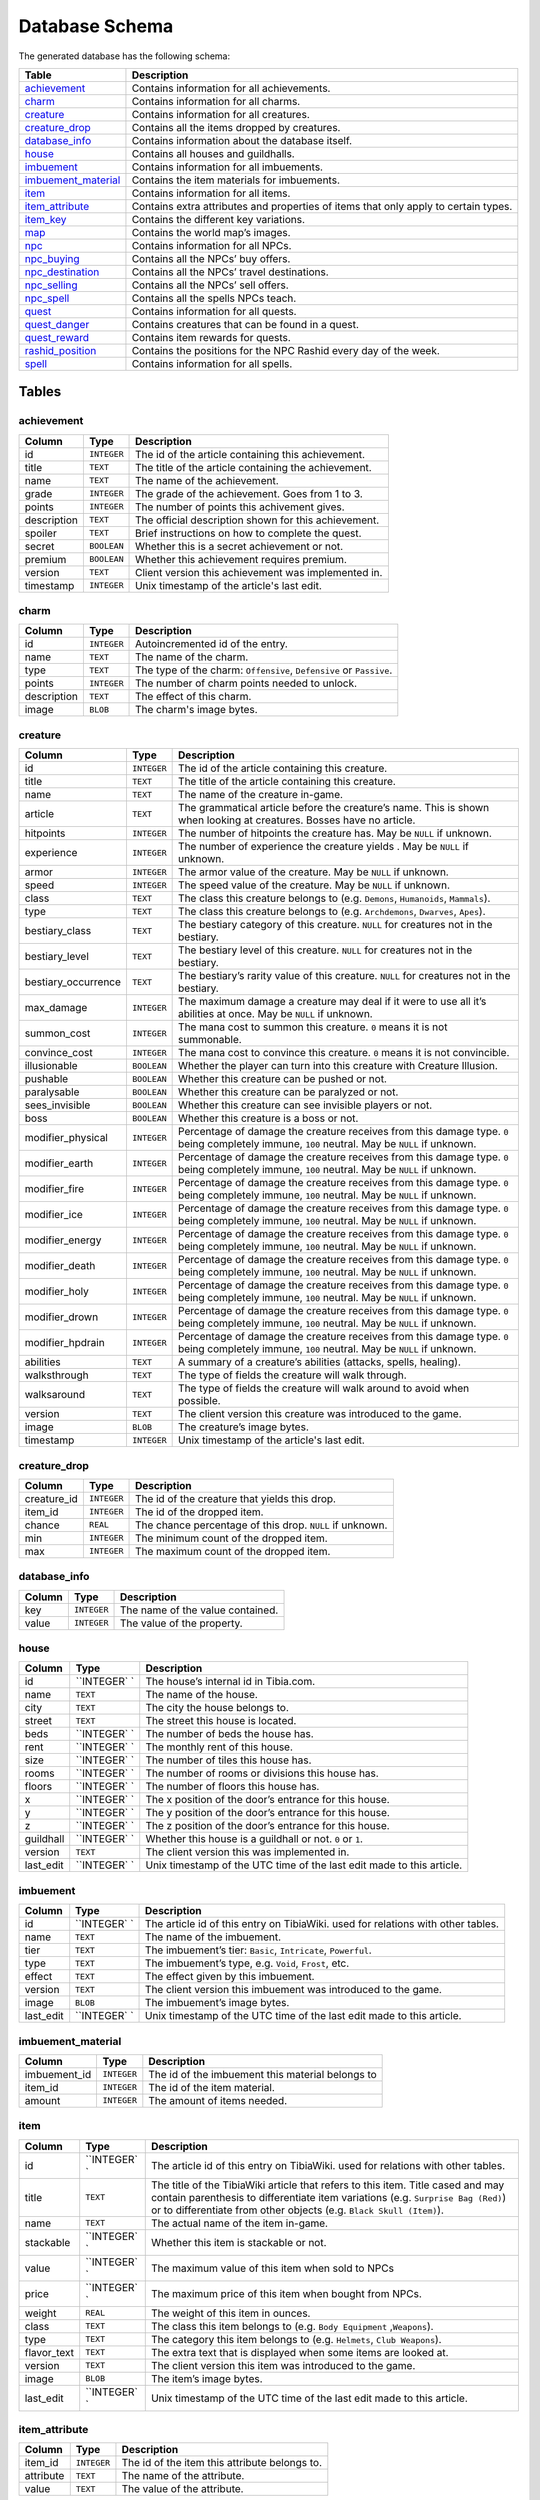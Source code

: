 Database Schema
===============
The generated database has the following schema:

+-----------------------+-------------------------------------------------+
|         Table         |                   Description                   |
+=======================+=================================================+
| `achievement`_        | Contains information for all achievements.      |
+-----------------------+-------------------------------------------------+
| `charm`_              | Contains information for all charms.            |
+-----------------------+-------------------------------------------------+
| `creature`_           | Contains information for all creatures.         |
+-----------------------+-------------------------------------------------+
| `creature_drop`_      | Contains all the items dropped by creatures.    |
+-----------------------+-------------------------------------------------+
| `database_info`_      | Contains information about the database itself. |
+-----------------------+-------------------------------------------------+
| `house`_              | Contains all houses and guildhalls.             |
+-----------------------+-------------------------------------------------+
| `imbuement`_          | Contains information for all imbuements.        |
+-----------------------+-------------------------------------------------+
| `imbuement_material`_ | Contains the item materials for imbuements.     |
+-----------------------+-------------------------------------------------+
| `item`_               | Contains information for all items.             |
+-----------------------+-------------------------------------------------+
| `item_attribute`_     | Contains extra attributes and properties of     |
|                       | items that only apply to certain types.         |
+-----------------------+-------------------------------------------------+
| `item_key`_           | Contains the different key variations.          |
+-----------------------+-------------------------------------------------+
| `map`_                | Contains the world map’s images.                |
+-----------------------+-------------------------------------------------+
| `npc`_                | Contains information for all NPCs.              |
+-----------------------+-------------------------------------------------+
| `npc_buying`_         | Contains all the NPCs’ buy offers.              |
+-----------------------+-------------------------------------------------+
| `npc_destination`_    | Contains all the NPCs’ travel destinations.     |
+-----------------------+-------------------------------------------------+
| `npc_selling`_        | Contains all the NPCs’ sell offers.             |
+-----------------------+-------------------------------------------------+
| `npc_spell`_          | Contains all the spells NPCs teach.             |
+-----------------------+-------------------------------------------------+
| `quest`_              | Contains information for all quests.            |
+-----------------------+-------------------------------------------------+
| `quest_danger`_       | Contains creatures that can be found in a       |
|                       | quest.                                          |
+-----------------------+-------------------------------------------------+
| `quest_reward`_       | Contains item rewards for quests.               |
+-----------------------+-------------------------------------------------+
| `rashid_position`_    | Contains the positions for the NPC Rashid       |
|                       | every day of the week.                          |
+-----------------------+-------------------------------------------------+
| `spell`_              | Contains information for all spells.            |
+-----------------------+-------------------------------------------------+

Tables
------

achievement
~~~~~~~~~~~
+-------------+-------------+-----------------------------------------------------+
|   Column    |    Type     |                     Description                     |
+=============+=============+=====================================================+
| id          | ``INTEGER`` | The id of the article containing this achievement.  |
+-------------+-------------+-----------------------------------------------------+
| title       | ``TEXT``    | The title of the article containing the achievement.|
+-------------+-------------+-----------------------------------------------------+
| name        | ``TEXT``    | The name of the achievement.                        |
+-------------+-------------+-----------------------------------------------------+
| grade       | ``INTEGER`` | The grade of the achievement. Goes from 1 to 3.     |
+-------------+-------------+-----------------------------------------------------+
| points      | ``INTEGER`` | The number of points this achivement gives.         |
+-------------+-------------+-----------------------------------------------------+
| description | ``TEXT``    | The official description shown for                  |
|             |             | this achievement.                                   |
+-------------+-------------+-----------------------------------------------------+
| spoiler     | ``TEXT``    | Brief instructions on how to                        |
|             |             | complete the quest.                                 |
+-------------+-------------+-----------------------------------------------------+
| secret      | ``BOOLEAN`` | Whether this is a secret                            |
|             |             | achievement or not.                                 |
+-------------+-------------+-----------------------------------------------------+
| premium     | ``BOOLEAN`` | Whether this achievement requires                   |
|             |             | premium.                                            |
+-------------+-------------+-----------------------------------------------------+
| version     | ``TEXT``    | Client version this achievement                     |
|             |             | was implemented in.                                 |
+-------------+-------------+-----------------------------------------------------+
| timestamp   | ``INTEGER`` | Unix timestamp of the article's last edit.          |
+-------------+-------------+-----------------------------------------------------+

charm
~~~~~
+-------------+-------------+---------------------------------------------------------------------+
|   Column    |    Type     |                             Description                             |
+=============+=============+=====================================================================+
| id          | ``INTEGER`` | Autoincremented id of the entry.                                    |
+-------------+-------------+---------------------------------------------------------------------+
| name        | ``TEXT``    | The name of the charm.                                              |
+-------------+-------------+---------------------------------------------------------------------+
| type        | ``TEXT``    | The type of the charm: ``Offensive``, ``Defensive`` or ``Passive``. |
+-------------+-------------+---------------------------------------------------------------------+
| points      | ``INTEGER`` | The number of charm points needed to unlock.                        |
+-------------+-------------+---------------------------------------------------------------------+
| description | ``TEXT``    | The effect of this charm.                                           |
+-------------+-------------+---------------------------------------------------------------------+
| image       | ``BLOB``    | The charm's image bytes.                                            |
+-------------+-------------+---------------------------------------------------------------------+

creature
~~~~~~~~~
+---------------------+-------------+-----------------------------------------------------+
|       Column        |    Type     |                     Description                     |
+=====================+=============+=====================================================+
| id                  | ``INTEGER`` | The id of the article containing this creature.     |
+---------------------+-------------+-----------------------------------------------------+
| title               | ``TEXT``    | The title of the article containing this creature.  |
+---------------------+-------------+-----------------------------------------------------+
| name                | ``TEXT``    | The name of the creature in-game.                   |
+---------------------+-------------+-----------------------------------------------------+
| article             | ``TEXT``    | The grammatical article before the creature’s name. |
|                     |             | This is shown when looking at creatures.            |
|                     |             | Bosses have no article.                             |
+---------------------+-------------+-----------------------------------------------------+
| hitpoints           | ``INTEGER`` | The number of hitpoints the creature has.           |
|                     |             | May be ``NULL`` if unknown.                         |
+---------------------+-------------+-----------------------------------------------------+
| experience          | ``INTEGER`` | The number of experience the creature yields .      |
|                     |             | May be ``NULL`` if unknown.                         |
+---------------------+-------------+-----------------------------------------------------+
| armor               | ``INTEGER`` | The armor value of the creature.                    |
|                     |             | May be ``NULL`` if unknown.                         |
+---------------------+-------------+-----------------------------------------------------+
| speed               | ``INTEGER`` | The speed value of the creature.                    |
|                     |             | May be ``NULL`` if unknown.                         |
+---------------------+-------------+-----------------------------------------------------+
| class               | ``TEXT``    | The class this creature belongs to                  |
|                     |             | (e.g. ``Demons``, ``Humanoids``,                    |
|                     |             | ``Mammals``).                                       |
+---------------------+-------------+-----------------------------------------------------+
| type                | ``TEXT``    | The class this creature belongs to                  |
|                     |             | (e.g. ``Archdemons``, ``Dwarves``,                  |
|                     |             | ``Apes``).                                          |
+---------------------+-------------+-----------------------------------------------------+
| bestiary_class      | ``TEXT``    | The bestiary category of this                       |
|                     |             | creature. ``NULL`` for creatures                    |
|                     |             | not in the bestiary.                                |
+---------------------+-------------+-----------------------------------------------------+
| bestiary_level      | ``TEXT``    | The bestiary level of this                          |
|                     |             | creature. ``NULL`` for creatures                    |
|                     |             | not in the bestiary.                                |
+---------------------+-------------+-----------------------------------------------------+
| bestiary_occurrence | ``TEXT``    | The bestiary’s rarity value of                      |
|                     |             | this creature. ``NULL`` for                         |
|                     |             | creatures not in the bestiary.                      |
+---------------------+-------------+-----------------------------------------------------+
| max_damage          | ``INTEGER`` | The maximum damage a creature may                   |
|                     |             | deal if it were to use all it’s                     |
|                     |             | abilities at once. May be ``NULL``                  |
|                     |             | if unknown.                                         |
+---------------------+-------------+-----------------------------------------------------+
| summon_cost         | ``INTEGER`` | The mana cost to summon this                        |
|                     |             | creature. ``0`` means it is not                     |
|                     |             | summonable.                                         |
+---------------------+-------------+-----------------------------------------------------+
| convince_cost       | ``INTEGER`` | The mana cost to convince this                      |
|                     |             | creature. ``0`` means it is not                     |
|                     |             | convincible.                                        |
+---------------------+-------------+-----------------------------------------------------+
| illusionable        | ``BOOLEAN`` | Whether the player can turn into                    |
|                     |             | this creature with Creature                         |
|                     |             | Illusion.                                           |
+---------------------+-------------+-----------------------------------------------------+
| pushable            | ``BOOLEAN`` | Whether this creature can be pushed or not.         |
+---------------------+-------------+-----------------------------------------------------+
| paralysable         | ``BOOLEAN`` | Whether this creature can be paralyzed or not.      |
+---------------------+-------------+-----------------------------------------------------+
| sees_invisible      | ``BOOLEAN`` | Whether this creature can see                       |
|                     |             | invisible players or not.                           |
+---------------------+-------------+-----------------------------------------------------+
| boss                | ``BOOLEAN`` | Whether this creature is a boss or                  |
|                     |             | not.                                                |
+---------------------+-------------+-----------------------------------------------------+
| modifier_physical   | ``INTEGER`` | Percentage of damage the creature                   |
|                     |             | receives from this damage type.                     |
|                     |             | ``0`` being completely immune,                      |
|                     |             | ``100`` neutral. May be ``NULL``                    |
|                     |             | if unknown.                                         |
+---------------------+-------------+-----------------------------------------------------+
| modifier_earth      | ``INTEGER`` | Percentage of damage the creature                   |
|                     |             | receives from this damage type.                     |
|                     |             | ``0`` being completely immune,                      |
|                     |             | ``100`` neutral. May be ``NULL``                    |
|                     |             | if unknown.                                         |
+---------------------+-------------+-----------------------------------------------------+
| modifier_fire       | ``INTEGER`` | Percentage of damage the creature                   |
|                     |             | receives from this damage type.                     |
|                     |             | ``0`` being completely immune,                      |
|                     |             | ``100`` neutral. May be ``NULL``                    |
|                     |             | if unknown.                                         |
+---------------------+-------------+-----------------------------------------------------+
| modifier_ice        | ``INTEGER`` | Percentage of damage the creature                   |
|                     |             | receives from this damage type.                     |
|                     |             | ``0`` being completely immune,                      |
|                     |             | ``100`` neutral. May be ``NULL``                    |
|                     |             | if unknown.                                         |
+---------------------+-------------+-----------------------------------------------------+
| modifier_energy     | ``INTEGER`` | Percentage of damage the creature                   |
|                     |             | receives from this damage type.                     |
|                     |             | ``0`` being completely immune,                      |
|                     |             | ``100`` neutral. May be ``NULL``                    |
|                     |             | if unknown.                                         |
+---------------------+-------------+-----------------------------------------------------+
| modifier_death      | ``INTEGER`` | Percentage of damage the creature                   |
|                     |             | receives from this damage type.                     |
|                     |             | ``0`` being completely immune,                      |
|                     |             | ``100`` neutral. May be ``NULL``                    |
|                     |             | if unknown.                                         |
+---------------------+-------------+-----------------------------------------------------+
| modifier_holy       | ``INTEGER`` | Percentage of damage the creature                   |
|                     |             | receives from this damage type.                     |
|                     |             | ``0`` being completely immune,                      |
|                     |             | ``100`` neutral. May be ``NULL``                    |
|                     |             | if unknown.                                         |
+---------------------+-------------+-----------------------------------------------------+
| modifier_drown      | ``INTEGER`` | Percentage of damage the creature                   |
|                     |             | receives from this damage type.                     |
|                     |             | ``0`` being completely immune,                      |
|                     |             | ``100`` neutral. May be ``NULL``                    |
|                     |             | if unknown.                                         |
+---------------------+-------------+-----------------------------------------------------+
| modifier_hpdrain    | ``INTEGER`` | Percentage of damage the creature                   |
|                     |             | receives from this damage type.                     |
|                     |             | ``0`` being completely immune,                      |
|                     |             | ``100`` neutral. May be ``NULL``                    |
|                     |             | if unknown.                                         |
+---------------------+-------------+-----------------------------------------------------+
| abilities           | ``TEXT``    | A summary of a creature’s                           |
|                     |             | abilities (attacks, spells,                         |
|                     |             | healing).                                           |
+---------------------+-------------+-----------------------------------------------------+
| walksthrough        | ``TEXT``    | The type of fields the creature                     |
|                     |             | will walk through.                                  |
+---------------------+-------------+-----------------------------------------------------+
| walksaround         | ``TEXT``    | The type of fields the creature                     |
|                     |             | will walk around to avoid when                      |
|                     |             | possible.                                           |
+---------------------+-------------+-----------------------------------------------------+
| version             | ``TEXT``    | The client version this creature                    |
|                     |             | was introduced to the game.                         |
+---------------------+-------------+-----------------------------------------------------+
| image               | ``BLOB``    | The creature’s image bytes.                         |
+---------------------+-------------+-----------------------------------------------------+
| timestamp           | ``INTEGER`` | Unix timestamp of the article's last edit.          |
+---------------------+-------------+-----------------------------------------------------+

creature_drop
~~~~~~~~~~~~~
+-------------+-------------+----------------------------------------------------------+
| Column      | Type        | Description                                              |
+=============+=============+==========================================================+
| creature_id | ``INTEGER`` | The id of the creature that yields this drop.            |
+-------------+-------------+----------------------------------------------------------+
| item_id     | ``INTEGER`` | The id of the dropped item.                              |
+-------------+-------------+----------------------------------------------------------+
| chance      | ``REAL``    | The chance percentage of this drop. ``NULL`` if unknown. |
+-------------+-------------+----------------------------------------------------------+
| min         | ``INTEGER`` | The minimum count of the dropped item.                   |
+-------------+-------------+----------------------------------------------------------+
| max         | ``INTEGER`` | The maximum count of the dropped item.                   |
+-------------+-------------+----------------------------------------------------------+

database_info
~~~~~~~~~~~~~
+--------+-------------+----------------------------------+
| Column | Type        | Description                      |
+========+=============+==================================+
| key    | ``INTEGER`` | The name of the value contained. |
+--------+-------------+----------------------------------+
| value  | ``INTEGER`` | The value of the property.       |
+--------+-------------+----------------------------------+

house
~~~~~
+-------------------+------------+------------------------------------+
| Column            | Type       | Description                        |
+===================+============+====================================+
| id                | ``INTEGER` | The house’s internal id in         |
|                   | `          | Tibia.com.                         |
+-------------------+------------+------------------------------------+
| name              | ``TEXT``   | The name of the house.             |
+-------------------+------------+------------------------------------+
| city              | ``TEXT``   | The city the house belongs to.     |
+-------------------+------------+------------------------------------+
| street            | ``TEXT``   | The street this house is located.  |
+-------------------+------------+------------------------------------+
| beds              | ``INTEGER` | The number of beds the house has.  |
|                   | `          |                                    |
+-------------------+------------+------------------------------------+
| rent              | ``INTEGER` | The monthly rent of this house.    |
|                   | `          |                                    |
+-------------------+------------+------------------------------------+
| size              | ``INTEGER` | The number of tiles this house     |
|                   | `          | has.                               |
+-------------------+------------+------------------------------------+
| rooms             | ``INTEGER` | The number of rooms or divisions   |
|                   | `          | this house has.                    |
+-------------------+------------+------------------------------------+
| floors            | ``INTEGER` | The number of floors this house    |
|                   | `          | has.                               |
+-------------------+------------+------------------------------------+
| x                 | ``INTEGER` | The x position of the door’s       |
|                   | `          | entrance for this house.           |
+-------------------+------------+------------------------------------+
| y                 | ``INTEGER` | The y position of the door’s       |
|                   | `          | entrance for this house.           |
+-------------------+------------+------------------------------------+
| z                 | ``INTEGER` | The z position of the door’s       |
|                   | `          | entrance for this house.           |
+-------------------+------------+------------------------------------+
| guildhall         | ``INTEGER` | Whether this house is a guildhall  |
|                   | `          | or not. ``0`` or ``1``.            |
+-------------------+------------+------------------------------------+
| version           | ``TEXT``   | The client version this was        |
|                   |            | implemented in.                    |
+-------------------+------------+------------------------------------+
| last_edit         | ``INTEGER` | Unix timestamp of the UTC time of  |
|                   | `          | the last edit made to this         |
|                   |            | article.                           |
+-------------------+------------+------------------------------------+

imbuement
~~~~~~~~~
+-------------------+------------+------------------------------------+
| Column            | Type       | Description                        |
+===================+============+====================================+
| id                | ``INTEGER` | The article id of this entry on    |
|                   | `          | TibiaWiki. used for relations with |
|                   |            | other tables.                      |
+-------------------+------------+------------------------------------+
| name              | ``TEXT``   | The name of the imbuement.         |
+-------------------+------------+------------------------------------+
| tier              | ``TEXT``   | The imbuement’s tier: ``Basic``,   |
|                   |            | ``Intricate``, ``Powerful``.       |
+-------------------+------------+------------------------------------+
| type              | ``TEXT``   | The imbuement’s type, e.g.         |
|                   |            | ``Void``, ``Frost``, etc.          |
+-------------------+------------+------------------------------------+
| effect            | ``TEXT``   | The effect given by this           |
|                   |            | imbuement.                         |
+-------------------+------------+------------------------------------+
| version           | ``TEXT``   | The client version this imbuement  |
|                   |            | was introduced to the game.        |
+-------------------+------------+------------------------------------+
| image             | ``BLOB``   | The imbuement’s image bytes.       |
+-------------------+------------+------------------------------------+
| last_edit         | ``INTEGER` | Unix timestamp of the UTC time of  |
|                   | `          | the last edit made to this         |
|                   |            | article.                           |
+-------------------+------------+------------------------------------+

imbuement_material
~~~~~~~~~~~~~~~~~~
+--------------+-------------+--------------------------------------------------+
| Column       | Type        | Description                                      |
+==============+=============+==================================================+
| imbuement_id | ``INTEGER`` | The id of the imbuement this material belongs to |
+--------------+-------------+--------------------------------------------------+
| item_id      | ``INTEGER`` | The id of the item material.                     |
+--------------+-------------+--------------------------------------------------+
| amount       | ``INTEGER`` | The amount of items needed.                      |
+--------------+-------------+--------------------------------------------------+

item
~~~~
+-------------------+------------+------------------------------------+
| Column            | Type       | Description                        |
+===================+============+====================================+
| id                | ``INTEGER` | The article id of this entry on    |
|                   | `          | TibiaWiki. used for relations with |
|                   |            | other tables.                      |
+-------------------+------------+------------------------------------+
| title             | ``TEXT``   | The title of the TibiaWiki article |
|                   |            | that refers to this item. Title    |
|                   |            | cased and may contain parenthesis  |
|                   |            | to differentiate item variations   |
|                   |            | (e.g. ``Surprise Bag (Red)``) or   |
|                   |            | to differentiate from other        |
|                   |            | objects (e.g.                      |
|                   |            | ``Black Skull (Item)``).           |
+-------------------+------------+------------------------------------+
| name              | ``TEXT``   | The actual name of the item        |
|                   |            | in-game.                           |
+-------------------+------------+------------------------------------+
| stackable         | ``INTEGER` | Whether this item is stackable or  |
|                   | `          | not.                               |
+-------------------+------------+------------------------------------+
| value             | ``INTEGER` | The maximum value of this item     |
|                   | `          | when sold to NPCs                  |
+-------------------+------------+------------------------------------+
| price             | ``INTEGER` | The maximum price of this item     |
|                   | `          | when bought from NPCs.             |
+-------------------+------------+------------------------------------+
| weight            | ``REAL``   | The weight of this item in ounces. |
+-------------------+------------+------------------------------------+
| class             | ``TEXT``   | The class this item belongs to     |
|                   |            | (e.g. ``Body Equipment``           |
|                   |            | ,\ ``Weapons``).                   |
+-------------------+------------+------------------------------------+
| type              | ``TEXT``   | The category this item belongs to  |
|                   |            | (e.g. ``Helmets``,                 |
|                   |            | ``Club Weapons``).                 |
+-------------------+------------+------------------------------------+
| flavor_text       | ``TEXT``   | The extra text that is displayed   |
|                   |            | when some items are looked at.     |
+-------------------+------------+------------------------------------+
| version           | ``TEXT``   | The client version this item was   |
|                   |            | introduced to the game.            |
+-------------------+------------+------------------------------------+
| image             | ``BLOB``   | The item’s image bytes.            |
+-------------------+------------+------------------------------------+
| last_edit         | ``INTEGER` | Unix timestamp of the UTC time of  |
|                   | `          | the last edit made to this         |
|                   |            | article.                           |
+-------------------+------------+------------------------------------+

item_attribute
~~~~~~~~~~~~~~
+-----------+-------------+-----------------------------------------------+
| Column    | Type        | Description                                   |
+===========+=============+===============================================+
| item_id   | ``INTEGER`` | The id of the item this attribute belongs to. |
+-----------+-------------+-----------------------------------------------+
| attribute | ``TEXT``    | The name of the attribute.                    |
+-----------+-------------+-----------------------------------------------+
| value     | ``TEXT``    | The value of the attribute.                   |
+-----------+-------------+-----------------------------------------------+

item_key
~~~~~~~~
+-------------------+------------+------------------------------------+
| Column            | Type       | Description                        |
+===================+============+====================================+
| number            | ``INTEGER` | The number of this key, without    |
|                   | `          | padding (e.g. Key 0555’s           |
|                   |            | ``number`` would be ``555``).      |
+-------------------+------------+------------------------------------+
| item_id           | ``INTEGER` | The item id of the key.            |
|                   | `          |                                    |
+-------------------+------------+------------------------------------+
| name              | ``TEXT``   | Name(s) this key usually receives  |
|                   |            | by players.                        |
+-------------------+------------+------------------------------------+
| material          | ``TEXT``   | The material this key is made of.  |
+-------------------+------------+------------------------------------+
| location          | ``TEXT``   | General location of this key.      |
+-------------------+------------+------------------------------------+
| origin            | ``TEXT``   | How this key is obtained.          |
+-------------------+------------+------------------------------------+
| notes             | ``TEXT``   | Where this key is used or other    |
|                   |            | notes.                             |
+-------------------+------------+------------------------------------+
| version           | ``TEXT``   | The client version this item was   |
|                   |            | introduced to the game.            |
+-------------------+------------+------------------------------------+
| last_edit         | ``INTEGER` | Unix timestamp of the UTC time of  |
|                   | `          | the last edit made to this         |
|                   |            | article.                           |
+-------------------+------------+------------------------------------+

map
~~~
+--------+-------------+-----------------------------------------------------+
| Column | Type        | Description                                         |
+========+=============+=====================================================+
| z      | ``INTEGER`` | The floor’s level, where 7 is the ground floor.     |
+--------+-------------+-----------------------------------------------------+
| image  | ``BLOB``    | The map’s image for that that floor, in PNG format. |
+--------+-------------+-----------------------------------------------------+

npc
~~~
+-----------+-------------+--------------------------------------------------+
|  Column   |    Type     |                   Description                    |
+===========+=============+==================================================+
| id        | ``INTEGER`  | The id of the article containing this npc.       |
+-----------+-------------+--------------------------------------------------+
| title     | ``TEXT``    | The title of the article containing the npcs.    |
+-----------+-------------+--------------------------------------------------+
| name      | ``TEXT``    | The actual name of the npc in-game.              |
+-----------+-------------+--------------------------------------------------+
| job       | ``TEXT``    | The npc job                                      |
+-----------+-------------+--------------------------------------------------+
| city      | ``TEXT``    | City where the npc is found.                     |
+-----------+-------------+--------------------------------------------------+
| x         | ``INTEGER`` | The x position where the NPC is usually located. |
+-----------+-------------+--------------------------------------------------+
| y         | ``INTEGER`` | The y position where the NPC is usually located. |
+-----------+-------------+--------------------------------------------------+
| z         | ``INTEGER`` | The z position where the NPC is usually located. |
+-----------+-------------+--------------------------------------------------+
| version   | ``TEXT``    | The client version this npc was inroduced to     |
|           |             | to the game.                                     |
+-----------+-------------+--------------------------------------------------+
| image     | ``BLOB``    | The npc’s image bytes.                           |
+-----------+-------------+--------------------------------------------------+
| timestamp | ``INTEGER`` | Unix timestamp of the article's last edit.       |
+-----------+-------------+--------------------------------------------------+

npc_buying
~~~~~~~~~~
+----------+-------------+---------------------------------+
|  Column  |    Type     |           Description           |
+==========+=============+=================================+
| npc_id   | ``INTEGER`` | The id of the npc this offer    |
|          |             | belongs to                      |
+----------+-------------+---------------------------------+
| item_id  | ``INTEGER`` | The id of the item this offer   |
|          |             | refers to                       |
+----------+-------------+---------------------------------+
| value    | ``TEXT``    | The value of the offer          |
+----------+-------------+---------------------------------+
| currency | ``INTEGER`` | The id of the item used as      |
|          |             | currency in this offer. In most |
|          |             | cases this is the id of gold    |
|          |             | coins.                          |
+----------+-------------+---------------------------------+

npc_destination
~~~~~~~~~~~~~~~
+--------+-------------+------------------------------------+
| Column |    Type     |            Description             |
+========+=============+====================================+
| npc_id | ``INTEGER`  | The id of the npc this destination |
|        | `           | belongs to.                        |
+--------+-------------+------------------------------------+
| name   | ``TEXT``    | The name of the place this npc can |
|        |             | take you to.                       |
+--------+-------------+------------------------------------+
| price  | ``TEXT``    | The price to travel to the         |
|        |             | destination with this npc.         |
+--------+-------------+------------------------------------+
| notes  | ``INTEGER`` | Extra notes for this destination,  |
|        |             | like extra requirements or         |
|        |             | exceptions.                        |
+--------+-------------+------------------------------------+

npc_selling
~~~~~~~~~~~
+----------+-------------+---------------------------------+
|  Column  |    Type     |           Description           |
+==========+=============+=================================+
| npc_id   | ``INTEGER`` | The id of the npc this offer    |
|          |             | belongs to                      |
+----------+-------------+---------------------------------+
| item_id  | ``INTEGER`` | The id of the item this offer   |
|          |             | refers to                       |
+----------+-------------+---------------------------------+
| value    | ``TEXT``    | The value of the offer          |
+----------+-------------+---------------------------------+
| currency | ``INTEGER`` | The id of the item used as      |
|          |             | currency in this offer. In most |
|          |             | cases this is the id of gold    |
|          |             | coins.                          |
+----------+-------------+---------------------------------+

npc_spell
~~~~~~~~~
+----------+-------------+--------------------------------------------+
|  Column  |    Type     |                Description                 |
+==========+=============+============================================+
| npc_id   | ``INTEGER`` | The id of the npc that teaches this spell. |
+----------+-------------+--------------------------------------------+
| spell_id | ``INTEGER`` | The id of the spell this npc teaches.      |
+----------+-------------+--------------------------------------------+
| knight   | ``BOOLEAN`` | Whether this NPC teaches this spell to     |
|          |             | knights.                                   |
+----------+-------------+--------------------------------------------+
| sorcerer | ``BOOLEAN`` | Whether this NPC teaches this spell to     |
|          |             | sorcerers.                                 |
+----------+-------------+--------------------------------------------+
| druid    | ``BOOLEAN`` | Whether this NPC teaches this spell to     |
|          |             | druids.                                    |
+----------+-------------+--------------------------------------------+
| paladin  | ``BOOLEAN`` | Whether this NPC teaches this spell to     |
|          |             | paladins.                                  |
+----------+-------------+--------------------------------------------+

quest
~~~~~
+-------------------+-------------+----------------------------------------------+
|      Column       |    Type     |                 Description                  |
+===================+=============+==============================================+
| id                | ``INTEGER`` | The id of the article containing this quest. |
+-------------------+-------------+----------------------------------------------+
| name              | ``TEXT``    | The name of the quest.                       |
+-------------------+-------------+----------------------------------------------+
| location          | ``TEXT``    | Location where the quest starts or           |
|                   |             | takes place.                                 |
+-------------------+-------------+----------------------------------------------+
| legend            | ``TEXT``    | Short description of the quest.              |
+-------------------+-------------+----------------------------------------------+
| level_required    | ``INTEGER`` | The level required to finish the             |
|                   |             | quest.                                       |
+-------------------+-------------+----------------------------------------------+
| level_recommended | ``INTEGER`` | The level recommended to finish              |
|                   |             | the quest.                                   |
+-------------------+-------------+----------------------------------------------+
| premium           | ``BOOLEAN`` | Whether premium account is                   |
|                   |             | required to finish the quest.                |
+-------------------+-------------+----------------------------------------------+
| version           | ``TEXT``    | Client version where this quest              |
|                   |             | was implemented.                             |
+-------------------+-------------+----------------------------------------------+
| timestamp         | ``INTEGER`` | Unix timestamp of the UTC time of            |
|                   |             | the last edit made to this                   |
|                   |             | article.                                     |
+-------------------+-------------+----------------------------------------------+

quest_danger
~~~~~~~~~~~~
+-------------+-------------+-----------------------------------------+
| Column      | Type        | Description                             |
+=============+=============+=========================================+
| quest_id    | ``INTEGER`` | Id of the quest this danger belongs to. |
+-------------+-------------+-----------------------------------------+
| creature_id | ``INTEGER`` | Id of the creature found in this quest. |
+-------------+-------------+-----------------------------------------+

quest_reward
~~~~~~~~~~~~
+----------+-------------+-----------------------------------------+
| Column   | Type        | Description                             |
+==========+=============+=========================================+
| quest_id | ``INTEGER`` | Id of the quest this reward belongs to. |
+----------+-------------+-----------------------------------------+
| item_id  | ``INTEGER`` | Id of the item obtained in this quest.  |
+----------+-------------+-----------------------------------------+

rashid_position
~~~~~~~~~~~~~~~
+----------+-------------+------------------------------------------+
| Column   | Type        | Description                              |
+==========+=============+==========================================+
| day      | ``INTEGER`` | Day of the week, where Monday is ``0``.  |
+----------+-------------+------------------------------------------+
| city     | ``TEXT``    | Name of the city Rashid is located.      |
+----------+-------------+------------------------------------------+
| x        | ``INTEGER`` | The x position where Rashid is that day. |
+----------+-------------+------------------------------------------+
| y        | ``INTEGER`` | The y position where Rashid is that day. |
+----------+-------------+------------------------------------------+
| z        | ``INTEGER`` | The z position where Rashid is that day. |
+----------+-------------+------------------------------------------+

spell
~~~~~
+-----------+-------------+-------------------------------------------------------+
|  Column   |    Type     |                      Description                      |
+===========+=============+=======================================================+
| id        | ``INTEGER`  | The id of the article containing this achievement.    |
+-----------+-------------+-------------------------------------------------------+
| title     | ``TEXT``    | The title of the article containing the achievement.  |
+-----------+-------------+-------------------------------------------------------+
| name      | ``TEXT``    | The name of the spell.                                |
+-----------+-------------+-------------------------------------------------------+
| words     | ``TEXT``    | The words used to cast the spell                      |
+-----------+-------------+-------------------------------------------------------+
| type      | ``TEXT``    | Whether the spell is ``Instant`` or a ``Rune`` spell. |
+-----------+-------------+-------------------------------------------------------+
| class     | ``TEXT``    | The spell’s class (e.g. ``Attack``, ``Support``)      |
+-----------+-------------+-------------------------------------------------------+
| element   | ``TEXT``    | The type of damage this spell deals, if applicable.   |
+-----------+-------------+-------------------------------------------------------+
| level     | ``INTEGER`` | Level required to cast this spell                     |
|           |             |                                                       |
+-----------+-------------+-------------------------------------------------------+
| mana      | ``INTEGER`` | Mana required to cast this spell.                     |
|           |             | ``0`` means special conditions apply.                 |
+-----------+-------------+-------------------------------------------------------+
| soul      | ``INTEGER`` | Soul points required to cast this spell.              |
+-----------+-------------+-------------------------------------------------------+
| premium   | ``BOOLEAN`` | Whether this spell requires                           |
|           |             | premium account or not. ``0`` or                      |
|           |             | ``1``.                                                |
+-----------+-------------+-------------------------------------------------------+
| price     | ``INTEGER`` | Price in gold coins of this spell                     |
|           |             |                                                       |
+-----------+-------------+-------------------------------------------------------+
| cooldown  | ``INTEGER`` | Cooldown in seconds of this spell                     |
|           |             |                                                       |
+-----------+-------------+-------------------------------------------------------+
| knight    | ``BOOLEAN`` | Whether this spell can be used by                     |
|           |             | knights or not.                                       |
+-----------+-------------+-------------------------------------------------------+
| sorcerer  | ``BOOLEAN`` | Whether this spell can be used by                     |
|           |             | sorcerers or not.                                     |
+-----------+-------------+-------------------------------------------------------+
| druid     | ``BOOLEAN`  | Whether this spell can be used by                     |
|           |             | druids or not.                                        |
+-----------+-------------+-------------------------------------------------------+
| paladin   | ``BOOLEAN`  | Whether this spell can be used by                     |
|           |             | paladins or not.                                      |
+-----------+-------------+-------------------------------------------------------+
| image     | ``BLOB``    | The spell’s image bytes.                              |
+-----------+-------------+-------------------------------------------------------+
| timestamp | ``INTEGER`` | Unix timestamp of the article's last edit.            |
+-----------+-------------+-------------------------------------------------------+
